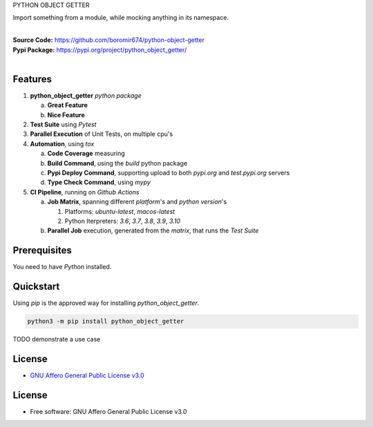 PYTHON OBJECT GETTER

Import something from a module, while mocking anything in its namespace.

.. start-badges

| |build| |release_version| |wheel| |supported_versions| |gh-lic| |commits_since_specific_tag_on_master| |commits_since_latest_github_release|


|
| **Source Code:** https://github.com/boromir674/python-object-getter
| **Pypi Package:** https://pypi.org/project/python_object_getter/
|


Features
========


1. **python_object_getter** `python package`

   a. **Great Feature**
   b. **Nice Feature**

2. **Test Suite** using `Pytest`
3. **Parallel Execution** of Unit Tests, on multiple cpu's
4. **Automation**, using `tox`

   a. **Code Coverage** measuring
   b. **Build Command**, using the `build` python package
   c. **Pypi Deploy Command**, supporting upload to both `pypi.org` and `test.pypi.org` servers
   d. **Type Check Command**, using `mypy`
5. **CI Pipeline**, running on `Github Actions`

   a. **Job Matrix**, spanning different `platform`'s and `python version`'s

      1. Platforms: `ubuntu-latest`, `macos-latest`
      2. Python Iterpreters: `3.6`, `3.7`, `3.8`, `3.9`, `3.10`
   b. **Parallel Job** execution, generated from the `matrix`, that runs the `Test Suite`


Prerequisites
=============

You need to have `Python` installed.

Quickstart
==========

Using `pip` is the approved way for installing `python_object_getter`.

.. code-block:: sh

    python3 -m pip install python_object_getter


TODO demonstrate a use case


License
=======

|gh-lic|

* `GNU Affero General Public License v3.0`_


License
=======

* Free software: GNU Affero General Public License v3.0


.. MACROS/ALIASES

.. start-badges

.. Test Workflow Status on Github Actions for specific branch <branch>

.. |build| image:: https://img.shields.io/github/workflow/status/boromir674/python-object-getter/Test%20Python%20Package/master?label=build&logo=github-actions&logoColor=%233392FF
    :alt: GitHub Workflow Status (branch)
    :target: https://github.com/boromir674/python-object-getter/actions/workflows/test.yaml?query=branch%3Amaster

.. above url to workflow runs, filtered by the specified branch

.. |release_version| image:: https://img.shields.io/pypi/v/python_object_getter
    :alt: Production Version
    :target: https://pypi.org/project/python_object_getter/

.. |wheel| image:: https://img.shields.io/pypi/wheel/python-object-getter?color=green&label=wheel
    :alt: PyPI - Wheel
    :target: https://pypi.org/project/python_object_getter

.. |supported_versions| image:: https://img.shields.io/pypi/pyversions/python-object-getter?color=blue&label=python&logo=python&logoColor=%23ccccff
    :alt: Supported Python versions
    :target: https://pypi.org/project/python_object_getter

.. |commits_since_specific_tag_on_master| image:: https://img.shields.io/github/commits-since/boromir674/python-object-getter/v0.0.2/master?color=blue&logo=github
    :alt: GitHub commits since tagged version (branch)
    :target: https://github.com/boromir674/python-object-getter/compare/v0.0.2..master

.. |commits_since_latest_github_release| image:: https://img.shields.io/github/commits-since/boromir674/python-object-getter/latest?color=blue&logo=semver&sort=semver
    :alt: GitHub commits since latest release (by SemVer)

.. Github License (eg AGPL, MIT)
.. |gh-lic| image:: https://img.shields.io/github/license/boromir674/python-object-getter
    :alt: GitHub
    :target: https://github.com/boromir674/python-object-getter/blob/master/LICENSE


.. LINKS

.. _GNU Affero General Public License v3.0: https://github.com/boromir674/python-object-getter/blob/master/LICENSE
